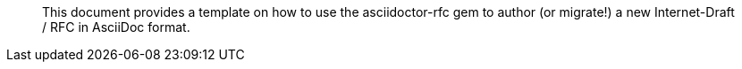 [abstract]

This document provides a template on how to use the asciidoctor-rfc gem
to author (or migrate!) a new Internet-Draft / RFC in AsciiDoc format.

// No references allowed in the Abstract

